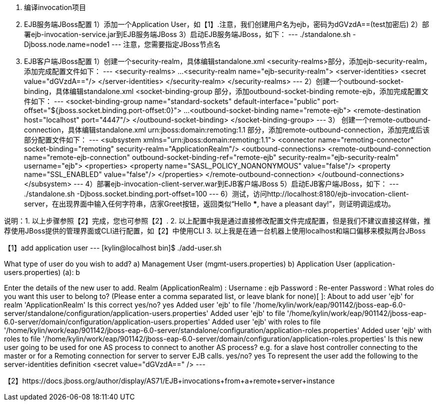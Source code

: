 1. 编译invocation项目

2. EJB服务端JBoss配置
   1）添加一个Application User，如【1】.注意，我们创建用户名为ejb，密码为dGVzdA==(test加密后)
   2）部署ejb-invocation-service.jar到EJB服务端JBoss
   3）启动EJB服务端JBoss，如下：
     ---
     ./standalone.sh -Djboss.node.name=node1
     ---
     注意，您需要指定JBoss节点名

3. EJB客户端JBoss配置
   1）创建一个security-realm，具体编辑standalone.xml <security-realms>部分，添加ejb-security-realm，添加完成配置文件如下：
     ---
     <security-realms>
            ...
            <security-realm name="ejb-security-realm">
                <server-identities>
                    <secret value="dGVzdA=="/>
                </server-identities>
            </security-realm>
        </security-realms>
     ---
   2）创建一个outbound-socket-binding，具体编辑standalone.xml <socket-binding-group 部分，添加outbound-socket-binding remote-ejb，添加完成配置文件如下：
     ---
     <socket-binding-group name="standard-sockets" default-interface="public" port-offset="${jboss.socket.binding.port-offset:0}">
        ...
        <outbound-socket-binding name="remote-ejb">
            <remote-destination host="localhost" port="4447"/>
        </outbound-socket-binding>
     </socket-binding-group>
     ---
   3） 创建一个remote-outbound-connection，具体编辑standalone.xml urn:jboss:domain:remoting:1.1 部分，添加remote-outbound-connection，添加完成后该部分配置文件如下：
     ---
     <subsystem xmlns="urn:jboss:domain:remoting:1.1">
            <connector name="remoting-connector" socket-binding="remoting" security-realm="ApplicationRealm"/>
                <outbound-connections>
                <remote-outbound-connection name="remote-ejb-connection" outbound-socket-binding-ref="remote-ejb" security-realm="ejb-security-realm" username="ejb">
                    <properties>
                        <property name="SASL_POLICY_NOANONYMOUS" value="false"/>
                        <property name="SSL_ENABLED" value="false"/>
                    </properties>
                </remote-outbound-connection>
            </outbound-connections>
        </subsystem>
     ---
   4）部署ejb-invocation-client-server.war到EJB客户端JBoss
   5）启动EJB客户端JBoss，如下：
     ---
     ./standalone.sh -Djboss.socket.binding.port-offset=100
     ---
    6）测试，访问http://localhost:8180/ejb-invocation-client-server，在出现界面中输入任何字符串，店家Greet按钮，返回类似“Hello ***, have a pleasant day!”，则证明调运成功。

说明：1. 以上步骤参照【2】完成，您也可参照【2】.
     2. 以上配置中我是通过直接修改配置文件完成配置，但是我们不建议直接这样做，推荐使用JBoss提供的管理界面或CLI进行配置，如【2】中使用CLI
     3. 以上我是在通一台机器上使用localhost和端口偏移来模拟两台JBoss


【1】add application user
---
[kylin@localhost bin]$ ./add-user.sh 

What type of user do you wish to add? 
 a) Management User (mgmt-users.properties) 
 b) Application User (application-users.properties)
(a): b

Enter the details of the new user to add.
Realm (ApplicationRealm) : 
Username : ejb
Password : 
Re-enter Password : 
What roles do you want this user to belong to? (Please enter a comma separated list, or leave blank for none)[  ]: 
About to add user 'ejb' for realm 'ApplicationRealm'
Is this correct yes/no? yes
Added user 'ejb' to file '/home/kylin/work/eap/901142/jboss-eap-6.0-server/standalone/configuration/application-users.properties'
Added user 'ejb' to file '/home/kylin/work/eap/901142/jboss-eap-6.0-server/domain/configuration/application-users.properties'
Added user 'ejb' with roles  to file '/home/kylin/work/eap/901142/jboss-eap-6.0-server/standalone/configuration/application-roles.properties'
Added user 'ejb' with roles  to file '/home/kylin/work/eap/901142/jboss-eap-6.0-server/domain/configuration/application-roles.properties'
Is this new user going to be used for one AS process to connect to another AS process? 
e.g. for a slave host controller connecting to the master or for a Remoting connection for server to server EJB calls.
yes/no? yes
To represent the user add the following to the server-identities definition <secret value="dGVzdA==" />
---

【2】https://docs.jboss.org/author/display/AS71/EJB+invocations+from+a+remote+server+instance
